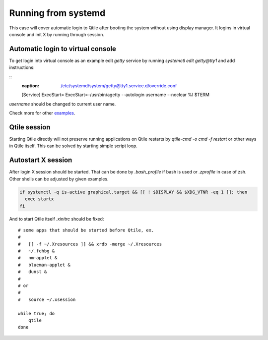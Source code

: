 ====================
Running from systemd
====================

This case will cover automatic login to Qtile after booting the system without
using display manager. It logins in virtual console and init X by running
through session.

Automatic login to virtual console
----------------------------------

To get login into virtual console as an example edit `getty` service by running
`systemctl edit getty@tty1` and add instructions:

::
    :caption: /etc/systemd/system/getty@tty1.service.d/override.conf

    [Service]
    ExecStart=
    ExecStart=-/usr/bin/agetty --autologin username --noclear %I $TERM

`username` should be changed to current user name.

Check more for other `examples <https://wiki.archlinux.org/index.php/Getty#Automatic_login_to_virtual_console>`_.

Qtile session
-------------

Starting Qtile directly will not preserve running applications on Qtile
restarts by `qtile-cmd -o cmd -f restart` or other ways in Qtile itself. This
can be solved by starting simple script loop.

Autostart X session
-------------------

After login X session should be started. That can be done by `.bash_profile` if
bash is used or `.zprofile` in case of zsh. Other shells can be adjusted by
given examples.

.. code-block:: bash

    if systemctl -q is-active graphical.target && [[ ! $DISPLAY && $XDG_VTNR -eq 1 ]]; then
      exec startx
    fi

And to start Qtile itself `.xinitrc` should be fixed:

::

    # some apps that should be started before Qtile, ex.
    #
    #   [[ -f ~/.Xresources ]] && xrdb -merge ~/.Xresources
    #   ~/.fehbg &
    #   nm-applet &
    #   blueman-applet &
    #   dunst &
    #
    # or
    #
    #   source ~/.xsession

    while true; do
        qtile
    done
